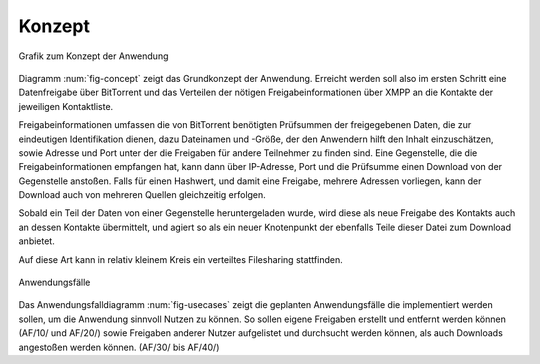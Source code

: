 .. konzept:


*******
Konzept
*******

.. _fig-concept:

.. figure:: resources/concept_simple.png
   :align: center
   :alt: Konzept

   Grafik zum Konzept der Anwendung


Diagramm :num:`fig-concept` zeigt das Grundkonzept der Anwendung. Erreicht werden soll also im ersten Schritt eine Datenfreigabe über BitTorrent und das Verteilen der nötigen Freigabeinformationen über XMPP an die Kontakte der jeweiligen Kontaktliste.

Freigabeinformationen umfassen die von BitTorrent benötigten Prüfsummen der freigegebenen Daten, die zur eindeutigen Identifikation dienen, dazu Dateinamen und -Größe, der den Anwendern hilft den Inhalt einzuschätzen, sowie Adresse und Port unter der die Freigaben für andere Teilnehmer zu finden sind. Eine Gegenstelle, die die Freigabeinformationen empfangen hat, kann dann über IP-Adresse, Port und die Prüfsumme einen Download von der Gegenstelle anstoßen. Falls für einen Hashwert, und damit eine Freigabe, mehrere Adressen vorliegen, kann der Download auch von mehreren Quellen gleichzeitig erfolgen.

Sobald ein Teil der Daten von einer Gegenstelle heruntergeladen wurde, wird diese als neue Freigabe des Kontakts auch an dessen Kontakte übermittelt, und agiert so als ein neuer Knotenpunkt der ebenfalls Teile dieser Datei zum Download anbietet.


Auf diese Art kann in relativ kleinem Kreis ein verteiltes Filesharing stattfinden.


.. _fig-usecases:

.. figure:: resources/usecases.png
   :align: center
   :alt: Usecases

   Anwendungsfälle

Das Anwendungsfalldiagramm :num:`fig-usecases` zeigt die geplanten Anwendungsfälle die implementiert werden sollen, um die Anwendung sinnvoll Nutzen zu können.
So sollen eigene Freigaben erstellt und entfernt werden können (AF/10/ und AF/20/) sowie Freigaben anderer Nutzer aufgelistet und durchsucht werden können, als auch Downloads angestoßen werden können. (AF/30/ bis AF/40/)

.. todo::

   AF: accounts hinzufügen geht bis jetzt nur in der json...